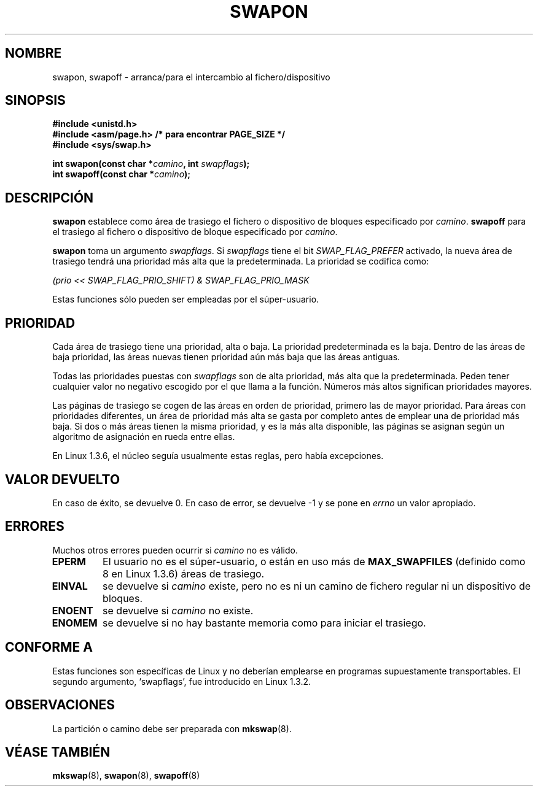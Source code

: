 .\" Hey Emacs! This file is -*- nroff -*- source.
.\"
.\" Copyright (c) 1992 Drew Eckhardt (drew@cs.colorado.edu), March 28, 1992
.\"
.\" Permission is granted to make and distribute verbatim copies of this
.\" manual provided the copyright notice and this permission notice are
.\" preserved on all copies.
.\"
.\" Permission is granted to copy and distribute modified versions of this
.\" manual under the conditions for verbatim copying, provided that the
.\" entire resulting derived work is distributed under the terms of a
.\" permission notice identical to this one
.\" 
.\" Since the Linux kernel and libraries are constantly changing, this
.\" manual page may be incorrect or out-of-date.  The author(s) assume no
.\" responsibility for errors or omissions, or for damages resulting from
.\" the use of the information contained herein.  The author(s) may not
.\" have taken the same level of care in the production of this manual,
.\" which is licensed free of charge, as they might when working
.\" professionally.
.\" 
.\" Formatted or processed versions of this manual, if unaccompanied by
.\" the source, must acknowledge the copyright and authors of this work.
.\"
.\" Modified by Michael Haardt <michael@moria.de>
.\" Modified Sat Jul 24 11:47:53 1993 by Rik Faith <faith@cs.unc.edu>
.\" Modified 22 July 1995 by Michael Chastain <mec@duracef.shout.net>:
.\"   Added 'swapflags' argument.
.\" Added historical remark, aeb, 950723.
.\" Modified Tue Oct 22 22:23:50 1996 by Eric S. Raymond <esr@thyrsus.com>
.\" Modified 980908, aeb.
.\"
.\" Translated into Spanish Wed Feb 4 1998 by Gerardo Aburruzaga
.\" García <gerardo.aburruzaga@uca.es>
.\" Translation revised Wed Dec 30 1998 by Juan Piernas <piernas@ditec.um.es>
.\"
.TH SWAPON 2 "22 julio 1995" "Linux 1.3.6" "Manual del Programador de Linux"
.SH NOMBRE
swapon, swapoff \- arranca/para el intercambio al fichero/dispositivo
.SH SINOPSIS
.B #include <unistd.h>
.br
.B #include <asm/page.h>     /* para encontrar PAGE_SIZE */
.br
.B #include <sys/swap.h>
.sp
.BI "int swapon(const char *" camino ", int " swapflags );
.br
.BI "int swapoff(const char *" camino );
.SH DESCRIPCIÓN
.B swapon
establece como área de trasiego el fichero o dispositivo de bloques
especificado por
.IR camino .
.B swapoff
para el trasiego al fichero o dispositivo de bloque especificado por
.IR camino .
.PP
.B swapon
toma un argumento \fIswapflags\fP.
Si
.I swapflags
tiene el bit
.I SWAP_FLAG_PREFER
activado, la nueva área de trasiego tendrá una prioridad más alta que
la predeterminada. La prioridad se codifica como:
.br
.sp
.I "    (prio << SWAP_FLAG_PRIO_SHIFT) & SWAP_FLAG_PRIO_MASK"
.br
.PP
Estas funciones sólo pueden ser empleadas por el súper-usuario.
.SH PRIORIDAD
Cada área de trasiego tiene una prioridad, alta o baja.
La prioridad predeterminada es la baja.
Dentro de las áreas de baja prioridad, las áreas nuevas tienen
prioridad aún más baja que las áreas antiguas.
.PP
Todas las prioridades puestas con
.I swapflags
son de alta prioridad, más alta que la predeterminada.
Peden tener cualquier valor no negativo escogido por el que llama a la
función. Números más altos significan prioridades mayores.
.PP
Las páginas de trasiego se cogen de las áreas en orden de prioridad,
primero las de mayor prioridad.
Para áreas con prioridades diferentes, un área de prioridad más alta
se gasta por completo antes de emplear una de prioridad más baja.
Si dos o más áreas tienen la misma prioridad, y es la más alta
disponible, las páginas se asignan según un algoritmo de asignación
en rueda entre ellas.
.PP
En Linux 1.3.6, el núcleo seguía usualmente estas reglas, pero había
excepciones. 
.SH "VALOR DEVUELTO"
En caso de éxito, se devuelve 0. En caso de error, se devuelve \-1 y
se pone en
.I errno
un valor apropiado.
.SH ERRORES
Muchos otros errores pueden ocurrir si
.I camino
no es válido.

.TP
.B EPERM
El usuario no es el súper-usuario, o están en uso más de
.B MAX_SWAPFILES
(definido como 8 en Linux 1.3.6) áreas de trasiego.
.TP
.B EINVAL
se devuelve si
.I camino 
existe, pero no es ni un camino de fichero regular ni un dispositivo
de bloques.
.TP
.B ENOENT
se devuelve si
.I camino 
no existe.
.TP
.B ENOMEM 
se devuelve si no hay bastante memoria como para iniciar el trasiego.
.SH "CONFORME A"
Estas funciones son específicas de Linux y no deberían emplearse en
programas supuestamente transportables.
El segundo argumento, `swapflags', fue introducido en Linux 1.3.2.
.SH OBSERVACIONES
La partición o camino debe ser preparada con
.BR mkswap (8).
.SH "VÉASE TAMBIÉN"
.BR mkswap (8), 
.BR swapon (8), 
.BR swapoff (8)
